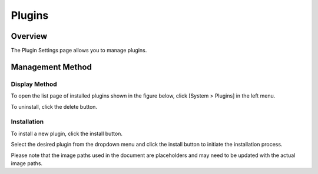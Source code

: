=======
Plugins
=======

Overview
========

The Plugin Settings page allows you to manage plugins.

Management Method
=================

Display Method
--------------

To open the list page of installed plugins shown in the figure below, click [System > Plugins] in the left menu.

|image0|

To uninstall, click the delete button.

Installation
------------

To install a new plugin, click the install button.

|image1|

Select the desired plugin from the dropdown menu and click the install button to initiate the installation process.

.. |image0| image:: ../../../resources/images/en/14.7/admin/plugin-1.png
.. |image1| image:: ../../../resources/images/en/14.7/admin/plugin-2.png

Please note that the image paths used in the document are placeholders and may need to be updated with the actual image paths.